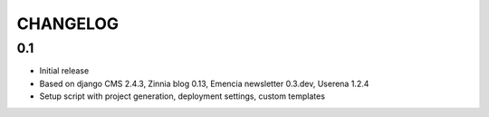 =========
CHANGELOG
=========

0.1
===

- Initial release
- Based on django CMS 2.4.3, Zinnia blog 0.13, Emencia newsletter 0.3.dev, Userena 1.2.4
- Setup script with project generation, deployment settings, custom templates
